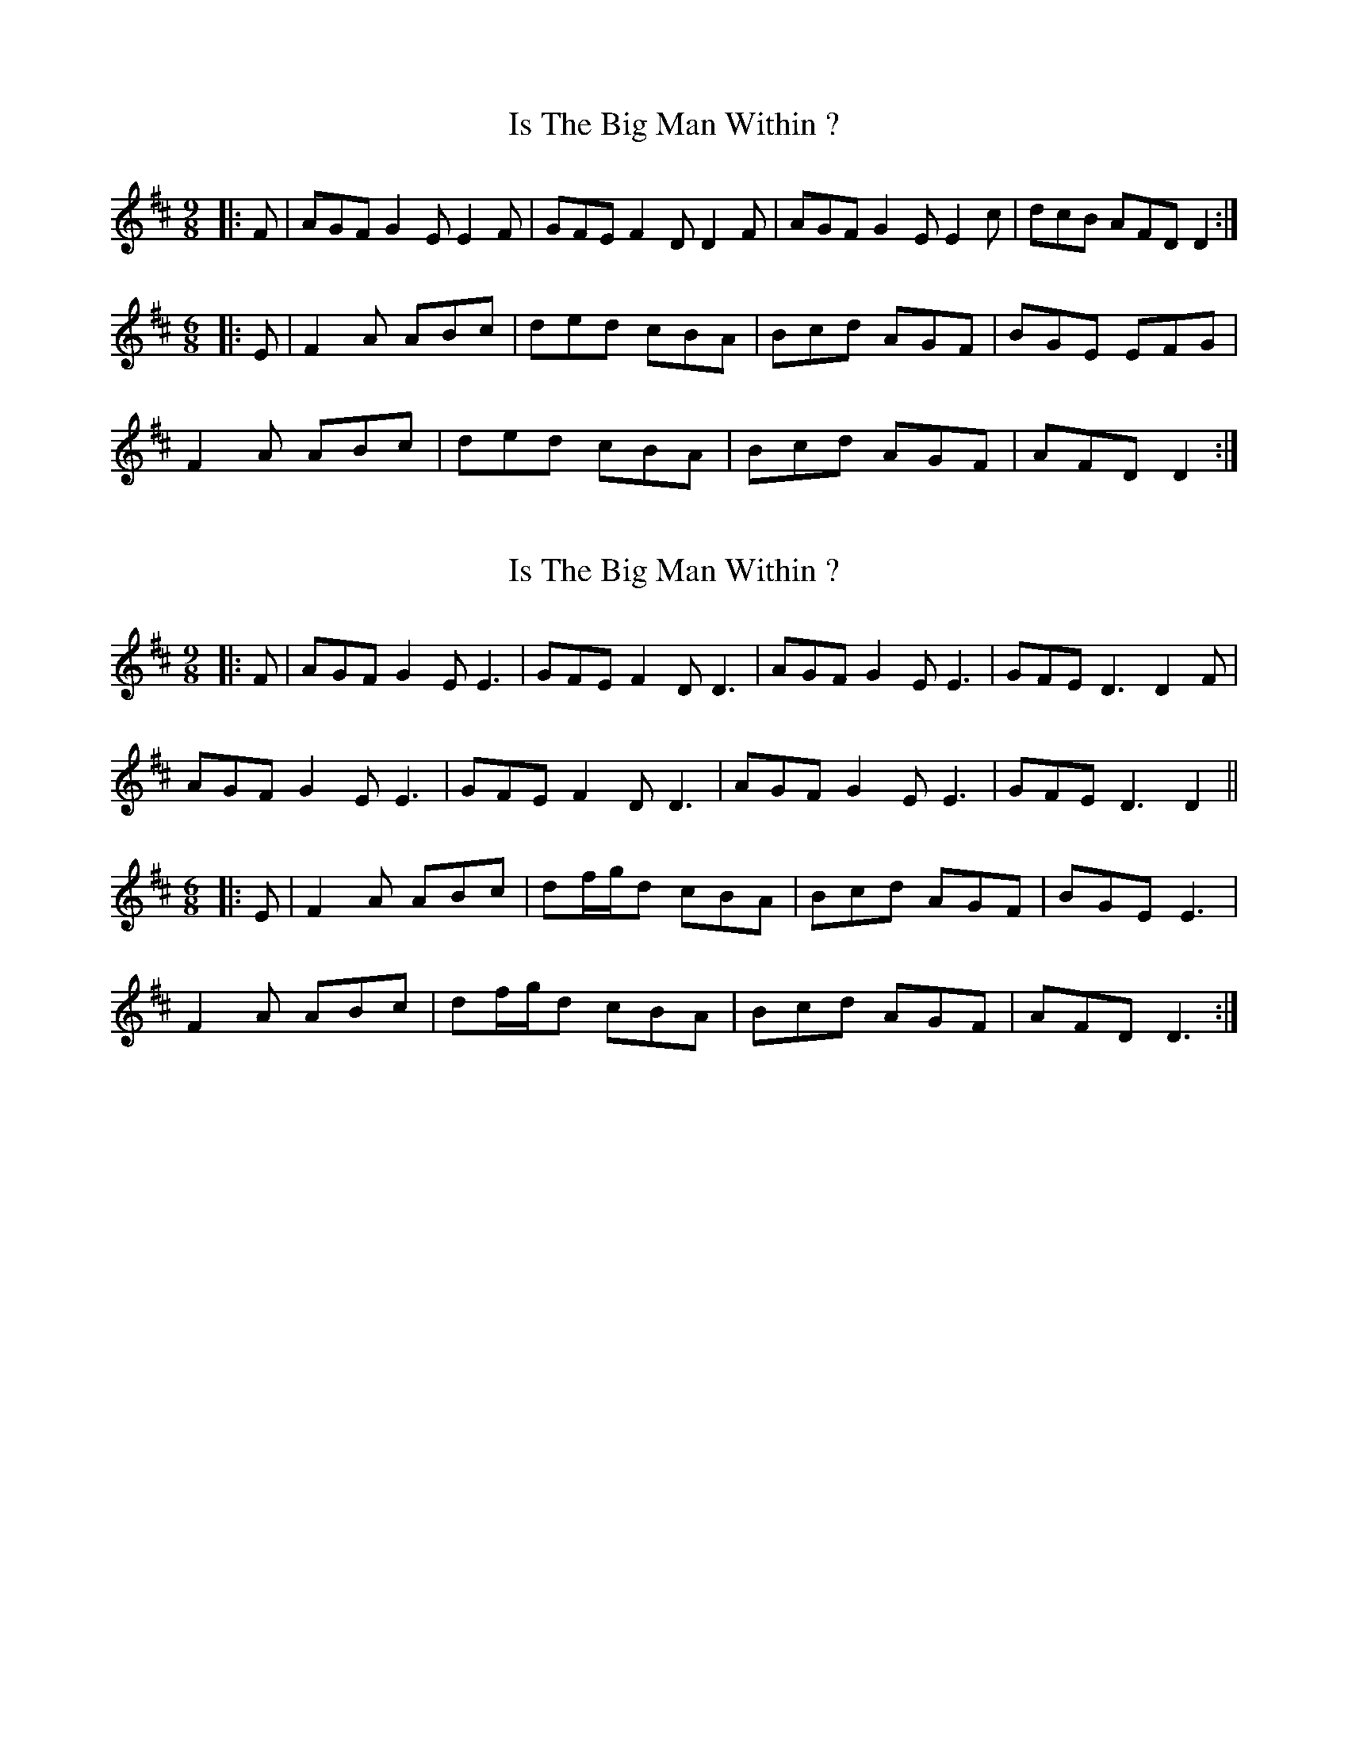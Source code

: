 X: 1
T: Is The Big Man Within ?
Z: Test
S: https://thesession.org/tunes/3261#setting3261
R: slip jig
M: 9/8
L: 1/8
K: Dmaj
|:F|AGF G2E E2F|GFE F2D D2F|AGF G2E E2c|dcB AFDD2:|
M:6/8
|:E|F2A ABc|ded cBA|Bcd AGF|BGE EFG|
F2A ABc|ded cBA|Bcd AGF|AFD D2:|
X: 2
T: Is The Big Man Within ?
Z: JACKB
S: https://thesession.org/tunes/3261#setting26869
R: slip jig
M: 9/8
L: 1/8
K: Dmaj
|:F|AGF G2E E3|GFE F2D D3|AGF G2E E3|GFE D3 D2F|
AGF G2E E3|GFE F2D D3|AGF G2E E3|GFE D3 D2||
M:6/8
|:E|F2A ABc|df/g/d cBA|Bcd AGF|BGE E3|
F2A ABc|df/g/d cBA|Bcd AGF|AFD D3:|
